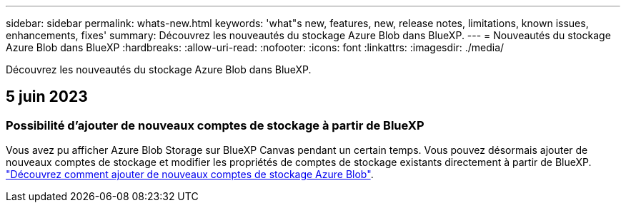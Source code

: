 ---
sidebar: sidebar 
permalink: whats-new.html 
keywords: 'what"s new, features, new, release notes, limitations, known issues, enhancements, fixes' 
summary: Découvrez les nouveautés du stockage Azure Blob dans BlueXP. 
---
= Nouveautés du stockage Azure Blob dans BlueXP
:hardbreaks:
:allow-uri-read: 
:nofooter: 
:icons: font
:linkattrs: 
:imagesdir: ./media/


[role="lead"]
Découvrez les nouveautés du stockage Azure Blob dans BlueXP.



== 5 juin 2023



=== Possibilité d'ajouter de nouveaux comptes de stockage à partir de BlueXP

Vous avez pu afficher Azure Blob Storage sur BlueXP Canvas pendant un certain temps. Vous pouvez désormais ajouter de nouveaux comptes de stockage et modifier les propriétés de comptes de stockage existants directement à partir de BlueXP. https://docs.netapp.com/us-en/bluexp-blob-storage/task-add-blob-storage.html["Découvrez comment ajouter de nouveaux comptes de stockage Azure Blob"^].
